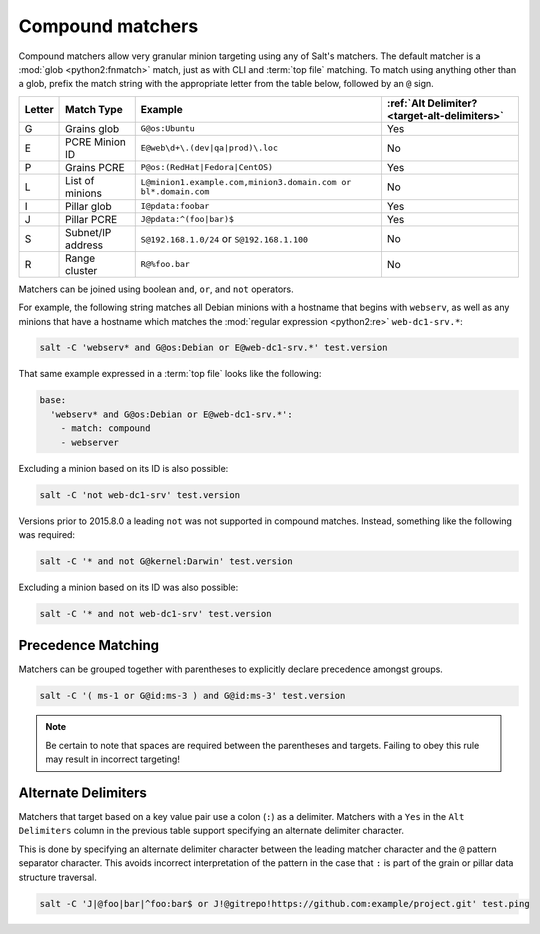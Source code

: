 .. _targeting-compound:

=================
Compound matchers
=================

Compound matchers allow very granular minion targeting using any of Salt's
matchers. The default matcher is a :mod:`glob <python2:fnmatch>` match, just as
with CLI and :term:`top file` matching. To match using anything other than a
glob, prefix the match string with the appropriate letter from the table below,
followed by an ``@`` sign.

====== ==================== ============================================================== =============================================
Letter Match Type           Example                                                        :ref:`Alt Delimiter? <target-alt-delimiters>`
====== ==================== ============================================================== =============================================
G      Grains glob          ``G@os:Ubuntu``                                                Yes
E      PCRE Minion ID       ``E@web\d+\.(dev|qa|prod)\.loc``                               No
P      Grains PCRE          ``P@os:(RedHat|Fedora|CentOS)``                                Yes
L      List of minions      ``L@minion1.example.com,minion3.domain.com or bl*.domain.com`` No
I      Pillar glob          ``I@pdata:foobar``                                             Yes
J      Pillar PCRE          ``J@pdata:^(foo|bar)$``                                        Yes
S      Subnet/IP address    ``S@192.168.1.0/24`` or ``S@192.168.1.100``                    No
R      Range cluster        ``R@%foo.bar``                                                 No
====== ==================== ============================================================== =============================================

Matchers can be joined using boolean ``and``, ``or``, and ``not`` operators.

For example, the following string matches all Debian minions with a hostname
that begins with ``webserv``, as well as any minions that have a hostname which
matches the :mod:`regular expression <python2:re>` ``web-dc1-srv.*``:

.. code-block:: bash

    salt -C 'webserv* and G@os:Debian or E@web-dc1-srv.*' test.version

That same example expressed in a :term:`top file` looks like the following:

.. code-block:: yaml

    base:
      'webserv* and G@os:Debian or E@web-dc1-srv.*':
        - match: compound
        - webserver

.. versionadded:: 2015.8.0

Excluding a minion based on its ID is also possible:

.. code-block:: bash

    salt -C 'not web-dc1-srv' test.version

Versions prior to 2015.8.0 a leading ``not`` was not supported in compound
matches. Instead, something like the following was required:

.. code-block:: bash

    salt -C '* and not G@kernel:Darwin' test.version

Excluding a minion based on its ID was also possible:

.. code-block:: bash

    salt -C '* and not web-dc1-srv' test.version

Precedence Matching
-------------------

Matchers can be grouped together with parentheses to explicitly declare precedence amongst groups.

.. code-block:: bash

    salt -C '( ms-1 or G@id:ms-3 ) and G@id:ms-3' test.version

.. note::

    Be certain to note that spaces are required between the parentheses and targets. Failing to obey this
    rule may result in incorrect targeting!

.. _target-alt-delimiters:

Alternate Delimiters
--------------------

.. versionadded:: 2015.8.0

Matchers that target based on a key value pair use a colon (``:``) as
a delimiter. Matchers with a ``Yes`` in the ``Alt Delimiters`` column
in the previous table support specifying an alternate delimiter character.

This is done by specifying an alternate delimiter character between the leading
matcher character and the ``@`` pattern separator character. This avoids
incorrect interpretation of the pattern in the case that ``:`` is part of the
grain or pillar data structure traversal.

.. code-block:: bash

    salt -C 'J|@foo|bar|^foo:bar$ or J!@gitrepo!https://github.com:example/project.git' test.ping
